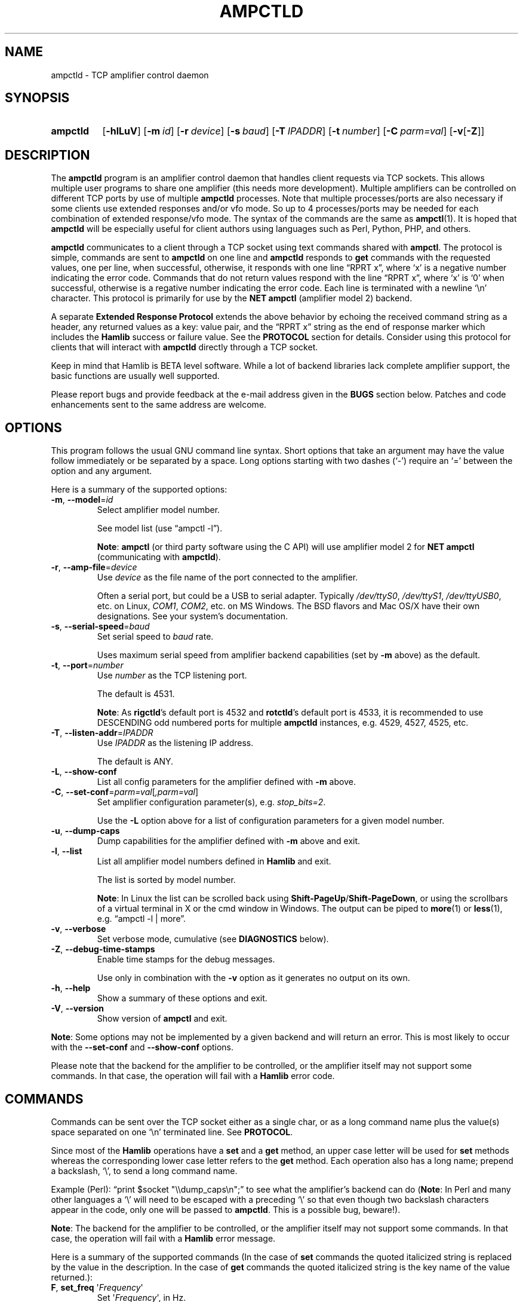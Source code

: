 .\"                                      Hey, EMACS: -*- nroff -*-
.\"
.\" For layout and available macros, see man(7), man-pages(7), groff_man(7)
.\" Please adjust the date whenever revising the manpage.
.\"
.\" Note: Please keep this page in sync with the source, ampctld.c
.\"
.TH AMPCTLD "1" "2020-09-09" "Hamlib" "Hamlib Utilities"
.
.
.SH NAME
.
ampctld \- TCP amplifier control daemon
.
.
.SH SYNOPSIS
.
.SY ampctld
.OP \-hlLuV
.OP \-m id
.OP \-r device
.OP \-s baud
.OP \-T IPADDR
.OP \-t number
.OP \-C parm=val
.RB [ \-v [ \-Z ]]
.YS
.
.
.SH DESCRIPTION
.
The
.B ampctld
program is an amplifier control daemon that handles client requests via TCP
sockets.  This allows multiple user programs to share one amplifier (this
needs more development).  Multiple amplifiers can be controlled on different
TCP ports by use of multiple
.B ampctld
processes.  Note that multiple processes/ports are also necessary if some
clients use extended responses and/or vfo mode.  So up to 4 processes/ports
may be needed for each combination of extended response/vfo mode.  The syntax
of the commands are the same as
.BR ampctl (1).
It is hoped that
.B ampctld
will be especially useful for client authors using languages such as Perl,
Python, PHP, and others.
.
.PP
.B ampctld
communicates to a client through a TCP socket using text commands shared with
.BR ampctl .
The protocol is simple, commands are sent to
.B ampctld
on one line and
.B ampctld
responds to
.B get
commands with the requested values, one per line, when successful, otherwise,
it responds with one line \(lqRPRT x\(rq, where \(oqx\(cq is a negative number
indicating the error code.  Commands that do not return values respond with
the line \(lqRPRT x\(rq, where \(oqx\(cq is \(oq0\(cq when successful,
otherwise is a regative number indicating the error code.  Each line is
terminated with a newline \(oq\\n\(cq character.  This protocol is primarily
for use by the
.B NET ampctl
(amplifier model 2) backend.
.
.PP
A separate
.B Extended Response Protocol
extends the above behavior by echoing the received command string as a header,
any returned values as a key: value pair, and the \(lqRPRT x\(rq string as the
end of response marker which includes the
.B Hamlib
success or failure value.  See the
.B PROTOCOL
section for details.  Consider using this protocol for clients that will
interact with
.B ampctld
directly through a TCP socket.
.
.PP
Keep in mind that Hamlib is BETA level software.  While a lot of backend
libraries lack complete amplifier support, the basic functions are usually
well supported.
.
.PP
Please report bugs and provide feedback at the e-mail address given in the
.B BUGS
section below.  Patches and code enhancements sent to the same address are
welcome.
.
.
.SH OPTIONS
.
This program follows the usual GNU command line syntax.  Short options that
take an argument may have the value follow immediately or be separated by a
space.  Long options starting with two dashes (\(oq\-\(cq) require an
\(oq=\(cq between the option and any argument.
.
.PP
Here is a summary of the supported options:
.
.TP
.BR \-m ", " \-\-model = \fIid\fP
Select amplifier model number.
.IP
See model list (use \(lqampctl -l\(rq).
.IP
.BR Note :
.B ampctl
(or third party software using the C API) will use amplifier model 2 for
.B NET ampctl
(communicating with
.BR ampctld ).
.
.TP
.BR \-r ", " \-\-amp\-file = \fIdevice\fP
Use
.I device
as the file name of the port connected to the amplifier.
.IP
Often a serial port, but could be a USB to serial adapter.  Typically
.IR /dev/ttyS0 ", " /dev/ttyS1 ", " /dev/ttyUSB0 ,
etc. on Linux,
.IR COM1 ", " COM2 ,
etc. on MS Windows.  The BSD flavors and Mac OS/X have their own designations.
See your system's documentation.
.
.TP
.BR \-s ", " \-\-serial\-speed = \fIbaud\fP
Set serial speed to
.I baud
rate.
.IP
Uses maximum serial speed from amplifier backend capabilities (set by
.B -m
above) as the default.
.
.TP
.BR \-t ", " \-\-port = \fInumber\fP
Use
.I number
as the TCP listening port.
.IP
The default is 4531.
.IP
.BR Note :
As
.BR rigctld 's
default port is 4532 and
.BR rotctld 's
default port is 4533, it is recommended to use DESCENDING odd numbered ports
for multiple
.BR ampctld
instances, e.g. 4529, 4527, 4525, etc.
.
.TP
.BR \-T ", " \-\-listen\-addr = \fIIPADDR\fP
Use
.I IPADDR
as the listening IP address.
.IP
The default is ANY.
.
.TP
.BR \-L ", " \-\-show\-conf
List all config parameters for the amplifier defined with
.B \-m
above.
.
.TP
.BR \-C ", " \-\-set\-conf = \fIparm=val\fP [ \fI,parm=val\fP ]
Set amplifier configuration parameter(s), e.g.
.IR stop_bits=2 .
.IP
Use the
.B -L
option above for a list of configuration parameters for a given model number.
.
.TP
.BR \-u ", " \-\-dump\-caps
Dump capabilities for the amplifier defined with
.B -m
above and exit.
.
.TP
.BR \-l ", " \-\-list
List all amplifier model numbers defined in
.B Hamlib
and exit.
.IP
The list is sorted by model number.
.IP
.BR Note :
In Linux the list can be scrolled back using
.BR Shift-PageUp / Shift-PageDown ,
or using the scrollbars of a virtual terminal in X or the cmd window in
Windows.  The output can be piped to
.BR more (1)
or
.BR less (1),
e.g. \(lqampctl -l | more\(rq.
.
.TP
.BR \-v ", " \-\-verbose
Set verbose mode, cumulative (see
.B DIAGNOSTICS
below).
.
.TP
.BR \-Z ", " \-\-debug\-time\-stamps
Enable time stamps for the debug messages.
.IP
Use only in combination with the
.B -v
option as it generates no output on its own.
.
.TP
.BR \-h ", " \-\-help
Show a summary of these options and exit.
.
.TP
.BR \-V ", " \-\-version
Show version of
.B ampctl
and exit.
.
.PP
.BR Note :
Some options may not be implemented by a given backend and will return an
error.  This is most likely to occur with the
.B \-\-set\-conf
and
.B \-\-show\-conf
options.
.
.PP
Please note that the backend for the amplifier to be controlled, or the
amplifier itself may not support some commands.  In that case, the operation
will fail with a
.B Hamlib
error code.
.
.
.SH COMMANDS
.
Commands can be sent over the TCP socket either as a single char, or as a long
command name plus the value(s) space separated on one \(oq\\n\(cq terminated
line. See
.BR PROTOCOL .
.
.PP
Since most of the
.B Hamlib
operations have a
.B set
and a
.B get
method, an upper case letter will be used for
.B set
methods whereas the corresponding lower case letter refers to the
.B get
method.  Each operation also has a long name; prepend a backslash, \(oq\\\(cq,
to send a long command name.
.
.PP
Example (Perl): \(lqprint $socket "\\\\dump_caps\\n";\(rq to see what the
amplifier's backend can do
.RB ( Note :
In Perl and many other languages a \(oq\\\(cq will need to be escaped with a
preceding \(oq\\\(cq so that even though two backslash characters appear in
the code, only one will be passed to
.BR ampctld .
This is a possible bug, beware!).
.
.PP
.BR Note :
The backend for the amplifier to be controlled, or the amplifier itself may
not support some commands. In that case, the operation will fail with a
.B Hamlib
error message.
.
.PP
Here is a summary of the supported commands (In the case of
.B set
commands the quoted italicized string is replaced by the value in the
description.  In the case of
.B get
commands the quoted italicized string is the key name of the value returned.):
.
.TP
.BR F ", " set_freq " \(aq" \fIFrequency\fP \(aq
Set
.RI \(aq Frequency \(aq,
in Hz.
.IP
Frequency may be a floating point or integer value.
.
.TP
.BR f ", " get_freq
Get
.RI \(aq Frequency \(aq,
in Hz.
.IP
Returns an integer value.
.
.TP
.BR l ", " get_level " \(aq" \fILevel\fP \(aq
Get
.RI \(aq "Level Value" \(aq.
.IP
Returns Level Value as a float or integer for the Level token given.
.IP
.BR Note :
Passing a \(oq?\(cq (query) as the first argument instead of a Level token
will return a space separated list of amplifier backend supported get level
tokens.  Use this to determine the supported levels of a given amplifier
backend.
.
.TP
.B dump_state
Return certain state information about the amplifier backend.
.
.TP
.BR 1 ", " dump_caps
Not a real amplifier remote command, it just dumps capabilities, i.e. what the
backend knows about this model, and what it can do.
.IP
TODO: Ensure this is in a consistent format so it can be read into a hash,
dictionary, etc.  Bug reports requested.
.IP
.BR Note :
This command will produce many lines of output so be very careful if using a
fixed length array!  For example, running this command against the Dummy
backend results in a number of lines of text output.
.
.TP
.BR _ ", " get_info
Return information from the amplifier backend.
.
.TP
.BR R ", " reset " \(aq" \fIReset\fP \(aq
Perform amplifier
.RI \(aq Reset \(aq.
.IP
Reset is an integer value: \(oq0\(cq = None, \(oq1\(cq = Memory reset,
\(oq2\(cq = Fault reset, \(oq3\(cq = Amplifier reset.
.
.TP
.BR set_powerstat " \(aq" "\fIPower Status\fP" \(aq
Set
.RI \(aq "Power Status" \(aq.
.IP
Power Status is an integer value: \(oq0\(cq = Power Off, \(oq1\(cq = Power On,
\(oq2\(cq = Power Standby (enter standby), \(oq4\(cq = Power Operate (leave
standby).
.
.TP
.B get_powerstat
Get
.RI \(aq "Power Status" \(aq
as in
.B set_powerstat
above.
.
.
.SH PROTOCOL
.
There are two protocols in use by
.BR ampctld ,
the
.B Default Protocol
and the
.BR "Extended Response Protocol" .
.
.PP
The
.B Default Protocol
is intended primarily for the communication between
.B Hamlib
library functions and
.B ampctld
(\(lqNET ampctl\(rq, available using amplifier model \(oq2\(cq).
.
.PP
The
.B Extended Response Protocol
is intended to be used with scripts or other programs interacting directly
with
.B ampctld
as consistent feedback is provided.
.
.
.SS Default Protocol
.
The
.B Default Protocol
is intentionally simple.  Commands are entered on a single line with any
needed values.  In practice, reliable results are obtained by terminating each
command string with a newline character, \(oq\\n\(cq.
.
.PP
Example set frequency and mode commands (Perl code (typed text shown in bold)):
.
.PP
.in +4n
.EX
\fBprint $socket "F 14250000\\n";\fP
\fBprint $socket "\\\\set_powerstat 1\\n";\fP # escape leading '\\'
.EE
.in
.
.PP
A one line response will be sent as a reply to
.B set
commands, \(lqRPRT \fIx\fP\\n\(rq where
.I x
is the Hamlib error code with \(oq0\(cq indicating success of the command.
.
.PP
Responses from
.B ampctld
.B get
commands are text values and match the same tokens used in the
.B set
commands. Each value is returned on its own line.  On error the string \(lqRPRT
\fIx\fP\\n\(rq is returned where
.I x
is the Hamlib error code.
.
.PP
Example get frequency (Perl code):
.
.PP
.in +4n
.EX
\fBprint $socket "f\\n";\fP
"14250000\\n"
.EE
.in
.
.PP
Most
.B get
functions return one to three values. A notable exception is the
.B dump_caps
command which returns many lines of
\fBkey\fR:\fIvalue\fR
pairs.
.
.PP
This protocol is primarily used by the \(lqNET ampctl\(rq (ampctl model 2)
backend which allows applications already written for Hamlib's C API to take
advantage of
.B ampctld
without the need of rewriting application code.  An application's user can
select amplifier model 2 (\(lqNET ampctl\(rq) and then set
.B amp_pathname
to \(lqlocalhost:4531\(rq or other network
.IR host : port
(set by the
.BR \-T / \-t
options, respectively, above).
.
.
.SS Extended Response Protocol
.
The Extended Response protocol adds several rules to the strings returned by
.B ampctld
and adds a rule for the command syntax.
.
.PP
1. The command received by
.B ampctld
is echoed with its long command name followed by the value(s) (if any)
received from the client terminated by the specified response separator as the
first record of the response.
.
.PP
2. The last record of each block is the string \(lqRPRT \fIx\fP\\n\(rq where
.I x
is the numeric return value of the Hamlib backend function that was called by
the command.
.
.PP
3. Any records consisting of data values returned by the amplifier backend are
prepended by a string immediately followed by a colon then a space and then
the value terminated by the response separator. e.g. \(lqFrequency:
14250000\\n\(rq when the command was prepended by \(oq+\(cq.
.
.PP
4. All commands received will be acknowledged by
.B ampctld
 with records from rules 1 and 2.  Records from rule 3 are only returned when
data values must be returned to the client.
.
.PP
4. All commands received will be acknowledged by
.B ampctld
with records from rules 1 and 2.  Records from rule 3 are only returned when
data values must be returned to the client.
.
.PP
An example response to a
.B set_frequency
command sent from the shell prompt (note the prepended \(oq+\(cq):
.
.PP
.in +4n
.EX
$ \fBecho "+F 14250000" | nc -w 1 localhost 4531\fP
set_freq: 14250000
RPRT 0
.EE
.in
.
.PP
In this case the long command name and values are returned on the first line
and the second line contains the end of block marker and the numeric amplifier
backend return value indicating success.
.
.PP
An example response to a
.B get_freq
query:
.
.PP
.in +4n
.EX
$ \fBecho "+\\get_freq" | nc -w 1 localhost 4531\fP
get_freq:
Frequency(Hz): 14250000
RPRT 0
.EE
.in
.
.IP
.BR Note :
The \(oq\\\(cq is still required for the long command name even with the ERP
character.
.
.PP
In this case, as no value is passed to
.BR ampctld ,
the first line consists only of the long command name.  The final line shows
that the command was processed successfully by the amplifier backend.
.
.PP
Invoking the Extended Response Protocol requires prepending a command with a
punctuation character.  As shown in the examples above, prepending a \(oq+\(cq
character to the command results in the responses being separated by a newline
character (\(oq\\n\(cq).  Any other punctuation character recognized by the C
.BR ispunct ()
function except \(oq\\\(cq, \(oq?\(cq, or \(oq_\(cq will cause that character
to become the response separator and the entire response will be on one line.
.
.PP
Separator character summary:
.TP
.RB \(oq + \(cq
Each record of the response is appended with a newline (\(oq\\n\(cq).
.
.TP
.RB \(oq ; "\(cq, \(oq" | "\(cq, or, \(oq" , \(cq
Each record of the response is appended by the given character resulting in
entire response on one line.
.IP
These are common record separators for text representations of spreadsheet
data, etc.
.
.TP
.RB \(oq ? \(cq
Reserved for help in
.BR ampctl .
.
.TP
.RB \(oq _ \(cq
Reserved for
.B get_info
short command
.
.TP
.RB \(oq # \(cq
Reserved for comments when reading a command file script.
.IP
.BR Note :
Other punctuation characters have not been tested!  Use at your own risk.
.
.PP
For example, invoking a
.B get_freq
query with a leading \(oq;\(cq returns:
.
.PP
.in +4n
.EX
get_freq:;Frequency(Hz): 14250000;RPRT 0
.EE
.in
.
.PP
Or, using the pipe character \(oq|\(cq returns:
.
.PP
.in +4n
.EX
get_freq:|Frequency(Hz): 14250000|RPRT 0
.EE
.in
.
.PP
And a
.B set_freq
command prepended with a \(oq|\(cq returns:
.
.PP
.in +4n
.EX
set_freq: 14250000|RPRT 0
.EE
.in
.
.PP
Such a format will allow reading a response as a single event using a preferred
response separator.  Other punctuation characters have not been tested!
.
.SH DIAGNOSTICS
.
The
.BR \-v ,
.B \-\-verbose
option allows different levels of diagnostics
to be output to
.B stderr
and correspond to \-v for
.BR BUG ,
\-vv for
.BR ERR ,
\-vvv for
.BR WARN ,
\-vvvv for
.BR VERBOSE ,
or \-vvvvv for
.BR TRACE .
.
.PP
A given verbose level is useful for providing needed debugging information to
the email address below.  For example, TRACE output shows all of the values
sent to and received from the amplifier which is very useful for amplifier
backend library development and may be requested by the developers.
.
.
.SH EXAMPLES
.
Start
.B ampctld
for an Elecraft KPA-1500 using a USB-to-serial adapter and backgrounding:
.
.PP
.in +4n
.EX
.RB $ " ampctld -m 201 -r /dev/ttyUSB1 &"
.EE
.in
.
.PP
Start
.B ampctld
for an Elecraft KPA-1500 using COM2 on MS Windows:
.
.PP
.in +4n
.EX
.RB $ " ampctld -m 201 -r COM2"
.EE
.in
.
.PP
Connect to the already running
.B ampctld
and set the frequency to 14.266 MHz with a 1 second read timeout using the
default protocol from the shell prompt:
.
.PP
.in +4n
.EX
$ \fBecho "\\set_freq 14266000" | nc -w 1 localhost 4531\fP
.EE
.in
.
.PP
Connect to a running
.B ampctld
with
.B ampctl
on the local host:
.
.PP
.in +4n
.EX
.RB $ " ampctl -m2"
.EE
.in
.
.
.SH SECURITY
.
No authentication whatsoever; DO NOT leave this TCP port open wide to the
Internet.  Please ask if stronger security is needed or consider using a
Secure Shell
.RB ( ssh (1))
tunnel.
.
.PP
As
.B ampctld
does not need any greater permissions than
.BR ampctl ,
it is advisable to not start
.B ampctld
as \(lqroot\(rq or another system user account in order to limit any
vulnerability.
.
.
.SH BUGS
.
The daemon is not detaching and backgrounding itself.
.PP
No method to exit the daemon so the
.BR kill (1)
command must be used to terminate it.
.
.PP
Multiple clients using the daemon may experience contention with the connected
amplifier.
.
.PP
Report bugs to:
.IP
.nf
.MT hamlib\-developer@lists.sourceforge.net
Hamlib Developer mailing list
.ME
.fi
.
.
.SH COPYING
.
This file is part of Hamlib, a project to develop a library that simplifies
radio, rotator, and amplifier control functions for developers of software
primarily of interest to radio amateurs and those interested in radio
communications.
.
.PP
Copyright \(co 2000-2010 Stephane Fillod
.br
Copyright \(co 2000-2018 the Hamlib Group (various contributors)
.br
Copyright \(co 2011-2020 Nate Bargmann
.
.PP
This is free software; see the file COPYING for copying conditions.  There is
NO warranty; not even for MERCHANTABILITY or FITNESS FOR A PARTICULAR PURPOSE.
.
.
.SH SEE ALSO
.
.BR kill (1),
.BR ampctl (1),
.BR ssh (1),
.BR hamlib (7)
.
.
.SH COLOPHON
.
Links to the Hamlib Wiki, Git repository, release archives, and daily snapshot
archives are available via
.
.UR http://www.hamlib.org
hamlib.org
.UE .
